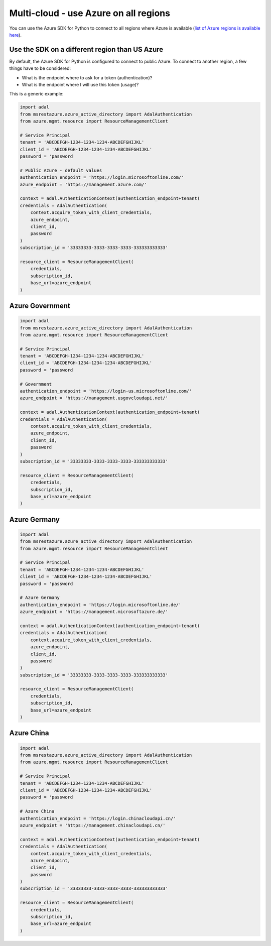 Multi-cloud - use Azure on all regions
======================================

You can use the Azure SDK for Python to connect to all regions where Azure is available
(`list of Azure regions is available here <https://azure.microsoft.com/regions/services>`_).

Use the SDK on a different region than US Azure
-----------------------------------------------

By default, the Azure SDK for Python is configured to connect to public Azure.
To connect to another region, a few things have to be considered:

- What is the endpoint where to ask for a token (authentication)?
- What is the endpoint where I will use this token (usage)?

This is a generic example:

.. code:: python

    import adal
    from msrestazure.azure_active_directory import AdalAuthentication
    from azure.mgmt.resource import ResourceManagementClient

    # Service Principal
    tenant = 'ABCDEFGH-1234-1234-1234-ABCDEFGHIJKL'
    client_id = 'ABCDEFGH-1234-1234-1234-ABCDEFGHIJKL'
    password = 'password

    # Public Azure - default values
    authentication_endpoint = 'https://login.microsoftonline.com/'
    azure_endpoint = 'https://management.azure.com/'
        
    context = adal.AuthenticationContext(authentication_endpoint+tenant)
    credentials = AdalAuthentication(
        context.acquire_token_with_client_credentials,
        azure_endpoint,
        client_id,
        password
    )
    subscription_id = '33333333-3333-3333-3333-333333333333'

    resource_client = ResourceManagementClient(
        credentials,
        subscription_id,
        base_url=azure_endpoint
    )


Azure Government
----------------

.. code:: python

    import adal
    from msrestazure.azure_active_directory import AdalAuthentication
    from azure.mgmt.resource import ResourceManagementClient

    # Service Principal
    tenant = 'ABCDEFGH-1234-1234-1234-ABCDEFGHIJKL'
    client_id = 'ABCDEFGH-1234-1234-1234-ABCDEFGHIJKL'
    password = 'password

    # Government
    authentication_endpoint = 'https://login-us.microsoftonline.com/'
    azure_endpoint = 'https://management.usgovcloudapi.net/'
        
    context = adal.AuthenticationContext(authentication_endpoint+tenant)
    credentials = AdalAuthentication(
        context.acquire_token_with_client_credentials,
        azure_endpoint,
        client_id,
        password
    )
    subscription_id = '33333333-3333-3333-3333-333333333333'

    resource_client = ResourceManagementClient(
        credentials,
        subscription_id,
        base_url=azure_endpoint
    )

Azure Germany
-------------

.. code:: python

    import adal
    from msrestazure.azure_active_directory import AdalAuthentication
    from azure.mgmt.resource import ResourceManagementClient

    # Service Principal
    tenant = 'ABCDEFGH-1234-1234-1234-ABCDEFGHIJKL'
    client_id = 'ABCDEFGH-1234-1234-1234-ABCDEFGHIJKL'
    password = 'password

    # Azure Germany
    authentication_endpoint = 'https://login.microsoftonline.de/'
    azure_endpoint = 'https://management.microsoftazure.de/'
        
    context = adal.AuthenticationContext(authentication_endpoint+tenant)
    credentials = AdalAuthentication(
        context.acquire_token_with_client_credentials,
        azure_endpoint,
        client_id,
        password
    )
    subscription_id = '33333333-3333-3333-3333-333333333333'

    resource_client = ResourceManagementClient(
        credentials,
        subscription_id,
        base_url=azure_endpoint
    )

Azure China
-------------

.. code:: python

    import adal
    from msrestazure.azure_active_directory import AdalAuthentication
    from azure.mgmt.resource import ResourceManagementClient

    # Service Principal
    tenant = 'ABCDEFGH-1234-1234-1234-ABCDEFGHIJKL'
    client_id = 'ABCDEFGH-1234-1234-1234-ABCDEFGHIJKL'
    password = 'password

    # Azure China
    authentication_endpoint = 'https://login.chinacloudapi.cn/'
    azure_endpoint = 'https://management.chinacloudapi.cn/'
        
    context = adal.AuthenticationContext(authentication_endpoint+tenant)
    credentials = AdalAuthentication(
        context.acquire_token_with_client_credentials,
        azure_endpoint,
        client_id,
        password
    )
    subscription_id = '33333333-3333-3333-3333-333333333333'

    resource_client = ResourceManagementClient(
        credentials,
        subscription_id,
        base_url=azure_endpoint
    )

